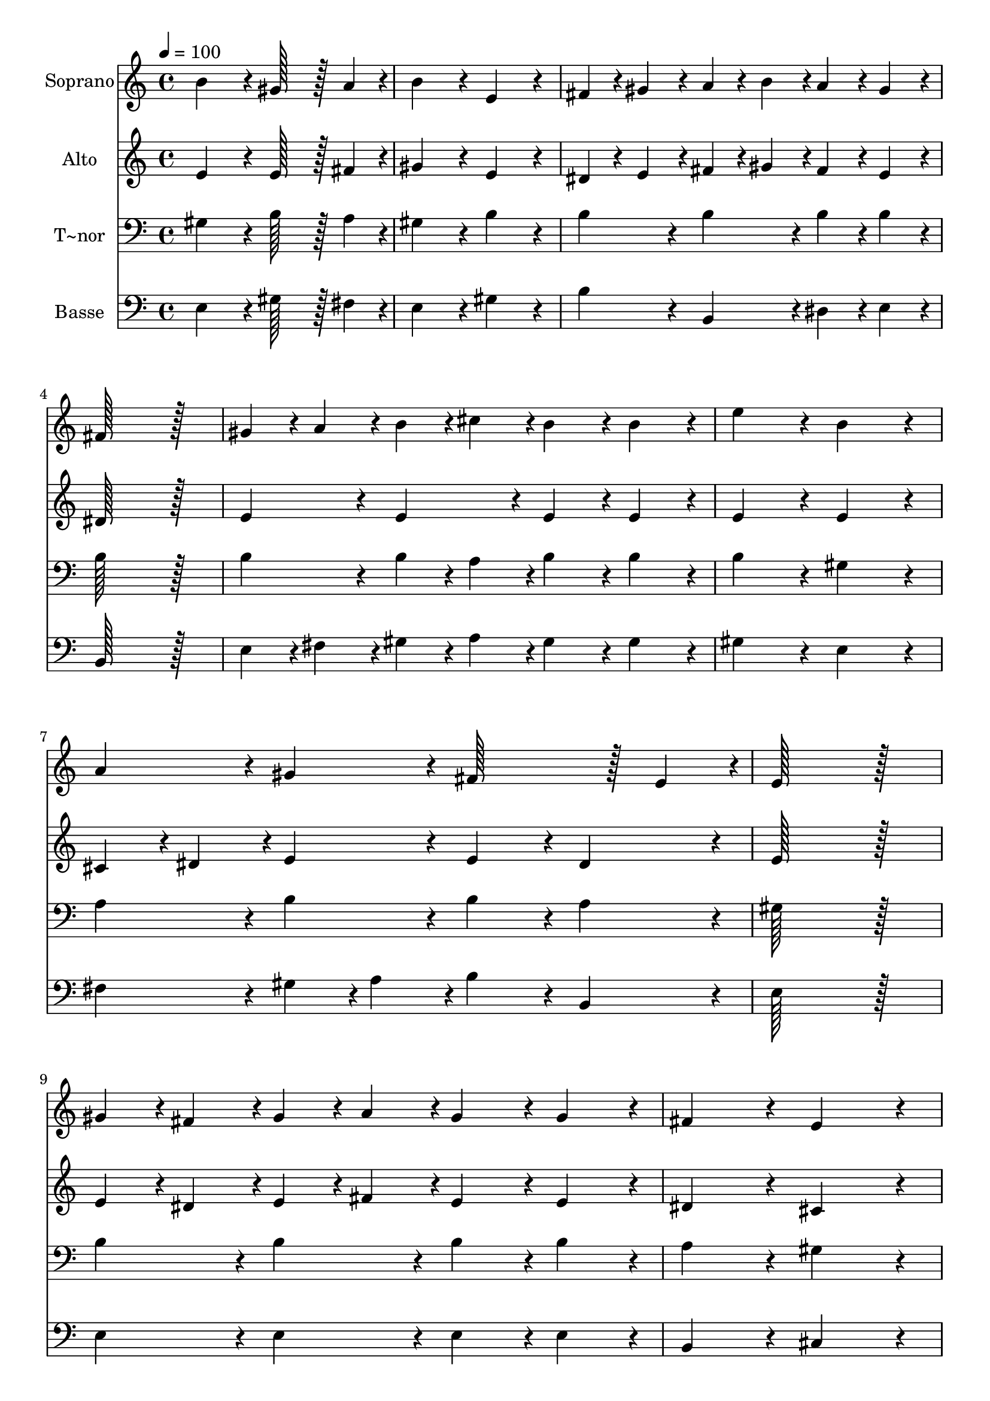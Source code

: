 % Lily was here -- automatically converted by c:/Program Files (x86)/LilyPond/usr/bin/midi2ly.py from output/081.mid
\version "2.14.0"

\layout {
  \context {
    \Voice
    \remove "Note_heads_engraver"
    \consists "Completion_heads_engraver"
    \remove "Rest_engraver"
    \consists "Completion_rest_engraver"
  }
}

trackAchannelA = {
  
  \time 4/4 
  
  \tempo 4 = 100 
  
}

trackA = <<
  \context Voice = voiceA \trackAchannelA
>>


trackBchannelA = {
  
  \set Staff.instrumentName = "Soprano"
  
  \time 4/4 
  
  \tempo 4 = 100 
  
}

trackBchannelB = \relative c {
  b''4*172/96 r4*20/96 gis128*43 r128*5 a4*43/96 r4*5/96 
  | % 2
  b4*172/96 r4*20/96 e,4*172/96 r4*20/96 
  | % 3
  fis4*43/96 r4*5/96 gis4*43/96 r4*5/96 a4*43/96 r4*5/96 b4*43/96 
  r4*5/96 a4*86/96 r4*10/96 gis4*86/96 r4*10/96 
  | % 4
  fis128*115 r128*13 
  | % 5
  gis4*43/96 r4*5/96 a4*43/96 r4*5/96 b4*43/96 r4*5/96 cis4*43/96 
  r4*5/96 b4*86/96 r4*10/96 b4*86/96 r4*10/96 
  | % 6
  e4*172/96 r4*20/96 b4*172/96 r4*20/96 
  | % 7
  a4*86/96 r4*10/96 gis4*86/96 r4*10/96 fis128*43 r128*5 e4*43/96 
  r4*5/96 
  | % 8
  e128*115 r128*13 
  | % 9
  gis4*43/96 r4*5/96 fis4*43/96 r4*5/96 gis4*43/96 r4*5/96 a4*43/96 
  r4*5/96 gis4*86/96 r4*10/96 gis4*86/96 r4*10/96 
  | % 10
  fis4*172/96 r4*20/96 e4*172/96 r4*20/96 
  | % 11
  a4*86/96 r4*10/96 gis4*86/96 r4*10/96 fis4*86/96 r4*10/96 e4*86/96 
  r4*10/96 
  | % 12
  dis128*115 r128*13 
  | % 13
  e4*43/96 r4*5/96 dis4*43/96 r4*5/96 e4*43/96 r4*5/96 fis4*43/96 
  r4*5/96 e4*86/96 r4*10/96 e4*86/96 r4*10/96 
  | % 14
  cis'4*172/96 r4*20/96 ais4*172/96 r4*20/96 
  | % 15
  b4*86/96 r4*10/96 cis4*43/96 r4*5/96 b4*43/96 r4*5/96 ais128*43 
  r128*5 b4*43/96 r4*5/96 
  | % 16
  b128*115 r128*13 
  | % 17
  b4*172/96 r4*20/96 gis128*43 r128*5 a4*43/96 r4*5/96 
  | % 18
  b4*172/96 r4*20/96 e,4*172/96 r4*20/96 
  | % 19
  fis4*43/96 r4*5/96 gis4*43/96 r4*5/96 a4*43/96 r4*5/96 b4*43/96 
  r4*5/96 a4*86/96 r4*10/96 gis4*86/96 r4*10/96 
  | % 20
  fis128*115 r128*13 
  | % 21
  gis4*43/96 r4*5/96 a4*43/96 r4*5/96 b4*43/96 r4*5/96 cis4*43/96 
  r4*5/96 b4*86/96 r4*10/96 b4*86/96 r4*10/96 
  | % 22
  e4*172/96 r4*20/96 b4*172/96 r4*20/96 
  | % 23
  a4*86/96 r4*10/96 gis4*86/96 r4*10/96 fis128*43 r128*5 e4*43/96 
  r4*5/96 
  | % 24
  e128*115 
}

trackB = <<
  \context Voice = voiceA \trackBchannelA
  \context Voice = voiceB \trackBchannelB
>>


trackCchannelA = {
  
  \set Staff.instrumentName = "Alto"
  
  \time 4/4 
  
  \tempo 4 = 100 
  
}

trackCchannelB = \relative c {
  e'4*172/96 r4*20/96 e128*43 r128*5 fis4*43/96 r4*5/96 
  | % 2
  gis4*172/96 r4*20/96 e4*172/96 r4*20/96 
  | % 3
  dis4*43/96 r4*5/96 e4*43/96 r4*5/96 fis4*43/96 r4*5/96 gis4*43/96 
  r4*5/96 fis4*86/96 r4*10/96 e4*86/96 r4*10/96 
  | % 4
  dis128*115 r128*13 
  | % 5
  e4*86/96 r4*10/96 e4*86/96 r4*10/96 e4*86/96 r4*10/96 e4*86/96 
  r4*10/96 
  | % 6
  e4*172/96 r4*20/96 e4*172/96 r4*20/96 
  | % 7
  cis4*43/96 r4*5/96 dis4*43/96 r4*5/96 e4*86/96 r4*10/96 e4*86/96 
  r4*10/96 dis4*86/96 r4*10/96 
  | % 8
  e128*115 r128*13 
  | % 9
  e4*43/96 r4*5/96 dis4*43/96 r4*5/96 e4*43/96 r4*5/96 fis4*43/96 
  r4*5/96 e4*86/96 r4*10/96 e4*86/96 r4*10/96 
  | % 10
  dis4*172/96 r4*20/96 cis4*172/96 r4*20/96 
  | % 11
  fis4*86/96 r4*10/96 e4*86/96 r4*10/96 dis4*86/96 r4*10/96 cis4*86/96 
  r4*10/96 
  | % 12
  c128*115 r128*13 
  | % 13
  cis4*43/96 r4*5/96 c4*43/96 r4*5/96 cis4*43/96 r4*5/96 dis4*43/96 
  r4*5/96 cis4*86/96 r4*10/96 cis4*86/96 r4*10/96 
  | % 14
  e4*172/96 r4*20/96 e4*172/96 r4*20/96 
  | % 15
  dis4*86/96 r4*10/96 e4*43/96 r4*5/96 dis4*43/96 r4*5/96 cis4*86/96 
  r4*10/96 e4*86/96 r4*10/96 
  | % 16
  dis128*115 r128*13 
  | % 17
  e4*172/96 r4*20/96 e128*43 r128*5 fis4*43/96 r4*5/96 
  | % 18
  gis4*172/96 r4*20/96 e4*172/96 r4*20/96 
  | % 19
  dis4*43/96 r4*5/96 e4*43/96 r4*5/96 fis4*43/96 r4*5/96 gis4*43/96 
  r4*5/96 fis4*86/96 r4*10/96 e4*86/96 r4*10/96 
  | % 20
  dis128*115 r128*13 
  | % 21
  e4*86/96 r4*10/96 e4*86/96 r4*10/96 e4*86/96 r4*10/96 e4*86/96 
  r4*10/96 
  | % 22
  e4*172/96 r4*20/96 e4*172/96 r4*20/96 
  | % 23
  cis4*43/96 r4*5/96 dis4*43/96 r4*5/96 e4*86/96 r4*10/96 e4*86/96 
  r4*10/96 dis4*86/96 r4*10/96 
  | % 24
  e128*115 
}

trackC = <<
  \context Voice = voiceA \trackCchannelA
  \context Voice = voiceB \trackCchannelB
>>


trackDchannelA = {
  
  \set Staff.instrumentName = "T~nor"
  
  \time 4/4 
  
  \tempo 4 = 100 
  
}

trackDchannelB = \relative c {
  gis'4*172/96 r4*20/96 b128*43 r128*5 a4*43/96 r4*5/96 
  | % 2
  gis4*172/96 r4*20/96 b4*172/96 r4*20/96 
  | % 3
  b4*86/96 r4*10/96 b4*86/96 r4*10/96 b4*86/96 r4*10/96 b4*86/96 
  r4*10/96 
  | % 4
  b128*115 r128*13 
  | % 5
  b4*86/96 r4*10/96 b4*43/96 r4*5/96 a4*43/96 r4*5/96 b4*86/96 
  r4*10/96 b4*86/96 r4*10/96 
  | % 6
  b4*172/96 r4*20/96 gis4*172/96 r4*20/96 
  | % 7
  a4*86/96 r4*10/96 b4*86/96 r4*10/96 b4*86/96 r4*10/96 a4*86/96 
  r4*10/96 
  | % 8
  gis128*115 r128*13 
  | % 9
  b4*86/96 r4*10/96 b4*86/96 r4*10/96 b4*86/96 r4*10/96 b4*86/96 
  r4*10/96 
  | % 10
  a4*172/96 r4*20/96 gis4*172/96 r4*20/96 
  | % 11
  c4*86/96 r4*10/96 cis4*86/96 r4*10/96 a4*86/96 r4*10/96 gis4*86/96 
  r4*10/96 
  | % 12
  gis128*115 r128*13 
  | % 13
  gis4*86/96 r4*10/96 gis4*86/96 r4*10/96 gis4*86/96 r4*10/96 gis4*86/96 
  r4*10/96 
  | % 14
  ais4*172/96 r4*20/96 cis4*172/96 r4*20/96 
  | % 15
  b4*86/96 r4*10/96 gis4*86/96 r4*10/96 fis4*86/96 r4*10/96 fis4*86/96 
  r4*10/96 
  | % 16
  fis128*115 r128*13 
  | % 17
  gis4*172/96 r4*20/96 b128*43 r128*5 a4*43/96 r4*5/96 
  | % 18
  gis4*172/96 r4*20/96 b4*172/96 r4*20/96 
  | % 19
  b4*86/96 r4*10/96 b4*86/96 r4*10/96 b4*86/96 r4*10/96 b4*86/96 
  r4*10/96 
  | % 20
  b128*115 r128*13 
  | % 21
  b4*86/96 r4*10/96 b4*43/96 r4*5/96 a4*43/96 r4*5/96 b4*86/96 
  r4*10/96 b4*86/96 r4*10/96 
  | % 22
  b4*172/96 r4*20/96 gis4*172/96 r4*20/96 
  | % 23
  a4*86/96 r4*10/96 b4*86/96 r4*10/96 b4*86/96 r4*10/96 a4*86/96 
  r4*10/96 
  | % 24
  gis128*115 
}

trackD = <<

  \clef bass
  
  \context Voice = voiceA \trackDchannelA
  \context Voice = voiceB \trackDchannelB
>>


trackEchannelA = {
  
  \set Staff.instrumentName = "Basse"
  
  \time 4/4 
  
  \tempo 4 = 100 
  
}

trackEchannelB = \relative c {
  e4*172/96 r4*20/96 gis128*43 r128*5 fis4*43/96 r4*5/96 
  | % 2
  e4*172/96 r4*20/96 gis4*172/96 r4*20/96 
  | % 3
  b4*86/96 r4*10/96 b,4*86/96 r4*10/96 dis4*86/96 r4*10/96 e4*86/96 
  r4*10/96 
  | % 4
  b128*115 r128*13 
  | % 5
  e4*43/96 r4*5/96 fis4*43/96 r4*5/96 gis4*43/96 r4*5/96 a4*43/96 
  r4*5/96 gis4*86/96 r4*10/96 gis4*86/96 r4*10/96 
  | % 6
  gis4*172/96 r4*20/96 e4*172/96 r4*20/96 
  | % 7
  fis4*86/96 r4*10/96 gis4*43/96 r4*5/96 a4*43/96 r4*5/96 b4*86/96 
  r4*10/96 b,4*86/96 r4*10/96 
  | % 8
  e128*115 r128*13 
  | % 9
  e4*86/96 r4*10/96 e4*86/96 r4*10/96 e4*86/96 r4*10/96 e4*86/96 
  r4*10/96 
  | % 10
  b4*172/96 r4*20/96 cis4*172/96 r4*20/96 
  | % 11
  dis4*86/96 r4*10/96 e4*86/96 r4*10/96 fis4*86/96 r4*10/96 cis4*86/96 
  r4*10/96 
  | % 12
  gis'128*115 r128*13 
  | % 13
  cis,4*86/96 r4*10/96 cis4*86/96 r4*10/96 cis4*86/96 r4*10/96 cis4*86/96 
  r4*10/96 
  | % 14
  fis4*172/96 r4*20/96 fis4*172/96 r4*20/96 
  | % 15
  gis4*86/96 r4*10/96 e4*86/96 r4*10/96 fis4*86/96 r4*10/96 fis,4*86/96 
  r4*10/96 
  | % 16
  b128*115 r128*13 
  | % 17
  e4*172/96 r4*20/96 gis128*43 r128*5 fis4*43/96 r4*5/96 
  | % 18
  e4*172/96 r4*20/96 gis4*172/96 r4*20/96 
  | % 19
  b4*86/96 r4*10/96 b,4*86/96 r4*10/96 dis4*86/96 r4*10/96 e4*86/96 
  r4*10/96 
  | % 20
  b128*115 r128*13 
  | % 21
  e4*43/96 r4*5/96 fis4*43/96 r4*5/96 gis4*43/96 r4*5/96 a4*43/96 
  r4*5/96 gis4*86/96 r4*10/96 gis4*86/96 r4*10/96 
  | % 22
  gis4*172/96 r4*20/96 e4*172/96 r4*20/96 
  | % 23
  fis4*86/96 r4*10/96 gis4*43/96 r4*5/96 a4*43/96 r4*5/96 b4*86/96 
  r4*10/96 b,4*86/96 r4*10/96 
  | % 24
  e128*115 
}

trackE = <<

  \clef bass
  
  \context Voice = voiceA \trackEchannelA
  \context Voice = voiceB \trackEchannelB
>>


\score {
  <<
    \context Staff=trackB \trackA
    \context Staff=trackB \trackB
    \context Staff=trackC \trackA
    \context Staff=trackC \trackC
    \context Staff=trackD \trackA
    \context Staff=trackD \trackD
    \context Staff=trackE \trackA
    \context Staff=trackE \trackE
  >>
  \layout {}
  \midi {}
}
